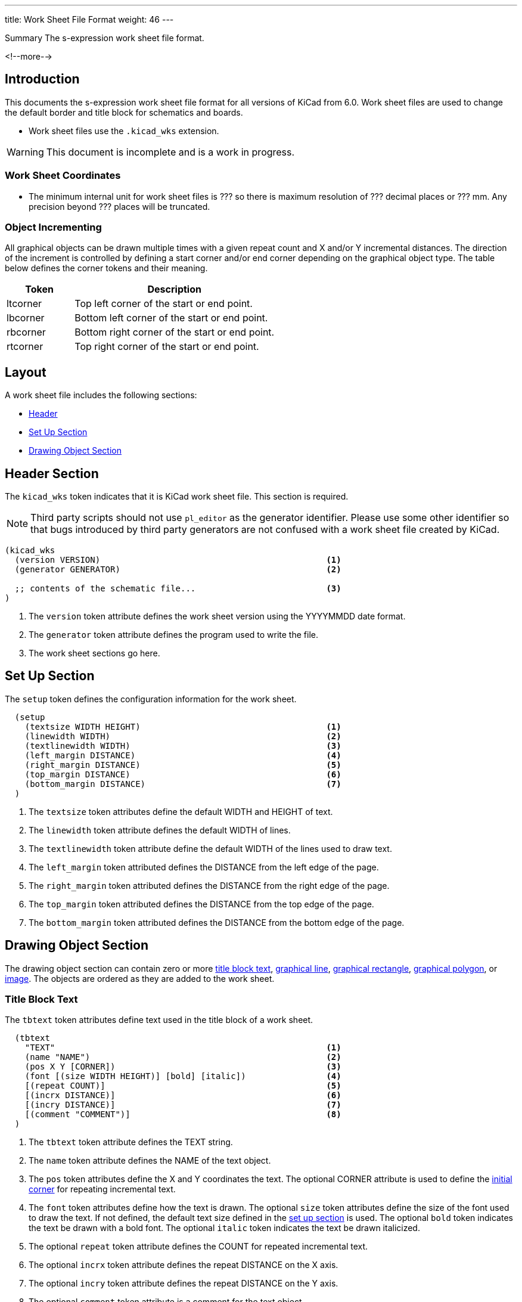 ---
title:  Work Sheet File Format
weight: 46
---

.Summary The s-expression work sheet file format.
<!--more-->


== Introduction

This documents the s-expression work sheet file format for all versions of KiCad from 6.0.
Work sheet files are used to change the default border and title block for schematics and
boards.

* Work sheet files use the `.kicad_wks` extension.

WARNING: This document is incomplete and is a work in progress.

=== Work Sheet Coordinates

* The minimum internal unit for work sheet files is ??? so there is maximum resolution of ???
  decimal places or ??? mm.  Any precision beyond ??? places will be truncated.


=== Object Incrementing

All graphical objects can be drawn multiple times with a given repeat count and X and/or Y
incremental distances.  The direction of the increment is controlled by defining a start
corner and/or end corner depending on the graphical object type.  The table below defines
the corner tokens and their meaning.

[options=header,cols="1,3"]
|===
| Token| Description
| ltcorner| Top left corner of the start or end point.
| lbcorner| Bottom left corner of the start or end point.
| rbcorner| Bottom right corner of the start or end point.
| rtcorner| Top right corner of the start or end point.
|===

== Layout

A work sheet file includes the following sections:

* <<_header_section,Header>>
* <<_set_up_section,Set Up Section>>
* <<_drawing_object_section,Drawing Object Section>>


== Header Section

The `kicad_wks` token indicates that it is KiCad work sheet file.  This section is required.

NOTE: Third party scripts should not use `pl_editor` as the generator identifier.  Please use
      some other identifier so that bugs introduced by third party generators are not confused
      with a work sheet file created by KiCad.

```
(kicad_wks
  (version VERSION)                                             <1>
  (generator GENERATOR)                                         <2>

  ;; contents of the schematic file...                          <3>
)
```

<1> The `version` token attribute defines the work sheet version using the YYYYMMDD date format.
<2> The `generator` token attribute defines the program used to write the file.
<3> The work sheet sections go here.


== Set Up Section

The `setup` token defines the configuration information for the work sheet.

```
  (setup
    (textsize WIDTH HEIGHT)                                     <1>
    (linewidth WIDTH)                                           <2>
    (textlinewidth WIDTH)                                       <3>
    (left_margin DISTANCE)                                      <4>
    (right_margin DISTANCE)                                     <5>
    (top_margin DISTANCE)                                       <6>
    (bottom_margin DISTANCE)                                    <7>
  )
```

<1> The `textsize` token attributes define the default WIDTH and HEIGHT of text.
<2> The `linewidth` token attribute defines the default WIDTH of lines.
<3> The `textlinewidth` token attribute define the default WIDTH of the lines used to draw text.
<4> The `left_margin` token attributed defines the DISTANCE from the left edge of the page.
<5> The `right_margin` token attributed defines the DISTANCE from the right edge of the page.
<6> The `top_margin` token attributed defines the DISTANCE from the top edge of the page.
<7> The `bottom_margin` token attributed defines the DISTANCE from the bottom edge of the page.


== Drawing Object Section

The drawing object section can contain zero or more <<_title_block_text,title block text>>,
<<_graphical_line,graphical line>>, <<_graphical_rectangle,graphical rectangle>>,
<<_graphical_polygon,graphical polygon>>, or <<_image,image>>.  The objects are ordered
as they are added to the work sheet.

=== Title Block Text

The `tbtext` token attributes define text used in the title block of a work sheet.

```
  (tbtext
    "TEXT"                                                      <1>
    (name "NAME")                                               <2>
    (pos X Y [CORNER])                                          <3>
    (font [(size WIDTH HEIGHT)] [bold] [italic])                <4>
    [(repeat COUNT)]                                            <5>
    [(incrx DISTANCE)]                                          <6>
    [(incry DISTANCE)]                                          <7>
    [(comment "COMMENT")]                                       <8>
  )
```

<1> The `tbtext` token attribute defines the TEXT string.
<2> The `name` token attribute defines the NAME of the text object.
<3> The `pos` token attributes define the X and Y coordinates the text.  The optional CORNER
    attribute is used to define the <<_object_incrementing,initial corner>> for repeating
    incremental text.
<4> The `font` token attributes define how the text is drawn.  The optional `size` token
    attributes define the size of the font used to draw the text.  If not defined, the default
    text size defined in the <<_set_up_section,set up section>> is used.  The optional `bold`
    token indicates the text be drawn with a bold font.  The optional `italic` token indicates
    the text be drawn italicized.
<5> The optional `repeat` token attribute defines the COUNT for repeated incremental text.
<6> The optional `incrx` token attribute defines the repeat DISTANCE on the X axis.
<7> The optional `incry` token attribute defines the repeat DISTANCE on the Y axis.
<8> The optional `comment` token attribute is a comment for the text object.

=== Graphical Line

The `line` token attributes define how a line is drawn in the work sheet.

```
  (line
    (name "NAME")                                               <1>
    (start X Y [CORNER])                                        <2>
    (end X Y [CORNER])                                          <3>
    [(repeat COUNT)]                                            <4>
    [(incrx DISTANCE)]                                          <5>
    [(incry DISTANCE)]                                          <6>
    [(comment "COMMENT")]                                       <7>
  )
```

<1> The `name` token attribute defines the NAME of the line object.
<2> The `start` token attributes define the X and Y coordinates of the start point of the line.
    The optional CORNER attribute defines the <<_object_incrementing,initial corner>> for
    repeating incremental lines.
<3> The `end` token attributes define the X and Y coordinates of the end point of the line.
    The optional CORNER attribute defines the <<_object_incrementing,end corner>> for repeating
    incremental lines.
<4> The optional `repeat` token attribute defines the COUNT for repeated incremental lines.
<5> The optional `incrx` token attribute defines the repeat DISTANCE on the X axis.
<6> The optional `incry` token attribute defines the repeat DISTANCE on the Y axis.
<7> The optional `comment` token attribute is a comment for the line object.

=== Graphical Rectangle

The `rect` token attributes define how a rectangle is drawn in the work sheet.

```
  (rect
    (name "NAME")                                               <1>
    (start X Y [CORNER])                                        <2>
    (end X Y [CORNER])                                          <3>
    [(repeat COUNT)]                                            <4>
    [(incrx DISTANCE)]                                          <5>
    [(incry DISTANCE)]                                          <6>
    [(comment "COMMENT")]                                       <7>
  )
```

<1> The `name` token attribute defines the NAME of the rectangle object.
<2> The `start` token attributes define the X and Y coordinates of the start point of the
    rectangle.  The optional CORNER attribute defines the <<_object_incrementing,initial corner>>
    for repeating incremental rectangles.
<3> The `end` token attributes define the X and Y coordinates of the end point of the rectangle.
    The optional CORNER attribute defines the <<_object_incrementing,end corner>> for repeating
    incremental rectangles.
<4> The optional `repeat` token attribute defines the COUNT for repeated incremental rectangles.
<5> The optional `incrx` token attribute defines the repeat DISTANCE on the X axis.
<6> The optional `incry` token attribute defines the repeat DISTANCE on the Y axis.
<7> The optional `comment` token attribute is a comment for the rectangle object.

=== Graphical Polygon

The `polyline` token defines one or more lines that may or may not represent a polygon.  This
section will not exist if there are no lines in the schematic.

```
  (polyline
    (name "NAME")                                               <1>
    (pos X Y [CORNER])                                          <2>
    [(rotate ANGLE)]                                            <3>
    [(linewidth WIDTH)]                                         <4>
    COORDINATE_POINT_LIST                                       <5>
    [(repeat COUNT)]                                            <6>
    [(incrx DISTANCE)]                                          <7>
    [(incry DISTANCE)]                                          <8>
    [(comment "COMMENT")]                                       <9>
  )
```

<1> The `name` token attribute defines the NAME of the polygon object.
<2> The `pos` token attributes define the X and Y coordinates the text.  The optional CORNER
    attribute is used to define the <<_object_incrementing,initial corner>> for repeating
    incremental polygons.
<3> The optional `rotate` token attribute defines the rotation angle of the polygon object.
<4> The optional `linewidth` token attribute defines the width of all of the polygons.  If
    not defined, the default line width in the <<_set_up_section,set up section>> is used.
<5> The COORDINATE_POINT_LIST defines the list of
    xref:../sexpr-intro/index.adoc#_coordinate_point_list[X/Y coordinates] of to draw line(s)
    between.  A minimum of two points is required.
<6> The optional `repeat` token attribute defines the COUNT for repeated incremental polygons.
<7> The optional `incrx` token attribute defines the repeat DISTANCE on the X axis.
<8> The optional `incry` token attribute defines the repeat DISTANCE on the Y axis.
<9> The optional `comment` token attribute is a comment for the polygon object.

=== Image

The `image` token defines on or more embedded images.  This section will not exist if no images
are in the schematic.

```
  (bitmap
    (name "NAME")                                               <1>
    (pos X Y )                                                  <2>
    (scale SCALAR)                                              <3>
    [(repeat COUNT)]                                            <4>
    [(incrx DISTANCE)]                                          <5>
    [(incry DISTANCE)]                                          <6>
    [(comment "COMMENT")]                                       <7>
    (pngdata IMAGE_DATA)                                        <8>
  )
```

<1> The `name` toke attribute defines the NAME of the image.
<2> The `pos` token attributes define the X and Y coordinates of the image.  The optional
    CORNER attribute defines the <<_object_incrementing,start corner>> for repeating
    incremental images.
<3> The `scale` token attribute defines the SCALE_FACTOR of the image.
<4> The optional `repeat` token attribute defines the COUNT for repeated incremental image.
<5> The optional `incrx` token attribute defines the repeat DISTANCE on the X axis.
<6> The optional `incry` token attribute defines the repeat DISTANCE on the Y axis.
<7> The optional `comment` token attribute is a comment for the image object.
<8> The `pngdata` token attribute defines the <<_image_data,IMAGE_DATA>> in the
    https://en.wikipedia.org/wiki/Portable_Network_Graphics[portable network graphics format (PNG)].

==== Image Data

The `data` token defines the raw image data.

```
  (data XX1 ... XXN )                                           <1>
  ...
```

<1> The `data` token attributes define the hexadecimal byte data separated by a space.  A maximum
    of 32 bytes will be defined for each `data` token.  The `data` tokens are defined until all
    of the image data is defined.
